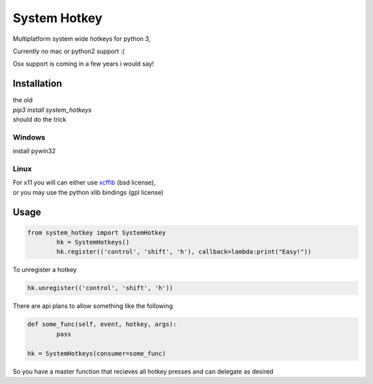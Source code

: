 

System Hotkey
=============

Multiplatform system wide hotkeys for python 3, 

Currently no mac or  python2 support :(

Osx support is coming in a few years i would say!


Installation
------------

| the old 
| *pip3 install system_hotkeys*
| should do the trick

Windows
^^^^^^^
install pywin32

Linux
^^^^^
| For x11 you will can either use `xcffib <https://github.com/tych0/xcffib>`_  (bsd license), 
| or you may use the python xlib bindings (gpl license)



Usage
------


.. code-block:: python

	from system_hotkey import SystemHotkey
		hk = SystemHotkeys()
		hk.register(('control', 'shift', 'h'), callback=lambda:print("Easy!"))

To unregister a hotkey

.. code-block:: python

	hk.unregister(('control', 'shift', 'h'))

There are api plans to allow something like the following

.. code-block:: python

	def some_func(self, event, hotkey, args):	
		pass	

	hk = SystemHotkeys(consumer=some_func)

So you have a master function that recieves all hotkey presses and can delegate as desired

